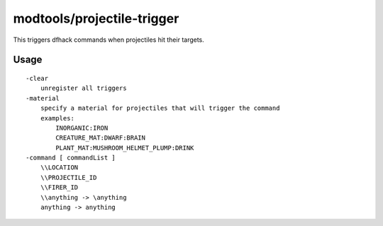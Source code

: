 modtools/projectile-trigger
===========================

.. dfhack-tool::
    :summary: Run DFHack commands when projectiles hit their targets.
    :tags: unavailable dev

This triggers dfhack commands when projectiles hit their targets.

Usage
-----

::

    -clear
        unregister all triggers
    -material
        specify a material for projectiles that will trigger the command
        examples:
            INORGANIC:IRON
            CREATURE_MAT:DWARF:BRAIN
            PLANT_MAT:MUSHROOM_HELMET_PLUMP:DRINK
    -command [ commandList ]
        \\LOCATION
        \\PROJECTILE_ID
        \\FIRER_ID
        \\anything -> \anything
        anything -> anything
